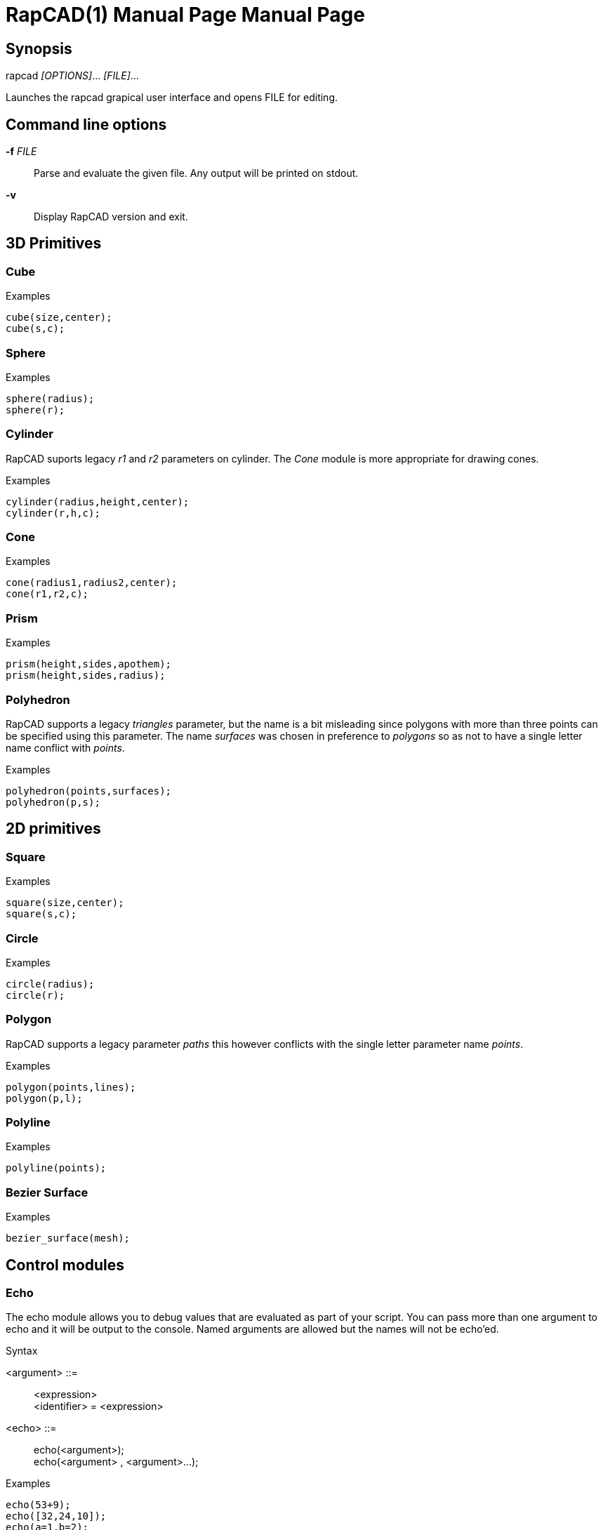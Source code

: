 ////
 *   RapCAD - Rapid prototyping CAD IDE (www.rapcad.org)
 *   Copyright (C) 2010  Giles Bathgate
 *
 *   This program is free software: you can redistribute it and/or modify
 *   it under the terms of the GNU General Public License as published by
 *   the Free Software Foundation, either version 3 of the License, or
 *   (at your option) any later version.
 *
 *   This program is distributed in the hope that it will be useful,
 *   but WITHOUT ANY WARRANTY; without even the implied warranty of
 *   MERCHANTABILITY or FITNESS FOR A PARTICULAR PURPOSE.  See the
 *   GNU General Public License for more details.
 *
 *   You should have received a copy of the GNU General Public License
 *   along with this program.  If not, see <http://www.gnu.org/licenses/>.
////

RapCAD(1) Manual Page
=====================
:doctype: manpage
Giles Bathgate <giles.bathgate@gmail.com>
version 0.1

Synopsis
--------

rapcad '[OPTIONS]'... '[FILE]'...

Launches the rapcad grapical user interface and opens FILE for editing.

Command line options
--------------------

*-f* 'FILE'::
    Parse and evaluate the given file. Any output will be printed on stdout.
*-v*::
    Display RapCAD version and exit.

3D Primitives
-------------

Cube
~~~~
.Examples
------------------------------
cube(size,center);
cube(s,c);
------------------------------

Sphere
~~~~~~
.Examples
------------------------------
sphere(radius);
sphere(r);
------------------------------

Cylinder
~~~~~~~~
RapCAD suports legacy 'r1' and 'r2' parameters on cylinder. The 'Cone' module is more appropriate for drawing cones.

.Examples
------------------------------
cylinder(radius,height,center);
cylinder(r,h,c);
------------------------------

Cone
~~~~
.Examples
------------------------------
cone(radius1,radius2,center);
cone(r1,r2,c);
------------------------------

Prism
~~~~~

.Examples
-----------------------------
prism(height,sides,apothem);
prism(height,sides,radius);
-----------------------------

Polyhedron
~~~~~~~~~~
RapCAD supports a legacy 'triangles' parameter, but the name is a bit misleading since polygons with more than three points can be specified using this parameter. The name 'surfaces' was chosen in preference to 'polygons' so as not to have a single letter name conflict with 'points'.

.Examples
------------------------------
polyhedron(points,surfaces);
polyhedron(p,s);
------------------------------

2D primitives
-------------

Square
~~~~~~
.Examples
------------------------------
square(size,center);
square(s,c);
------------------------------

Circle
~~~~~~
.Examples
------------------------------
circle(radius);
circle(r);
------------------------------

Polygon
~~~~~~
RapCAD supports a legacy parameter 'paths' this however conflicts with the single letter parameter name 'points'.

.Examples
------------------------------
polygon(points,lines);
polygon(p,l);
------------------------------

Polyline
~~~~~~~~

.Examples
------------------------------
polyline(points);
------------------------------

Bezier Surface
~~~~~~~~~~~~~~

.Examples
------------------------------
bezier_surface(mesh);
------------------------------

Control modules
---------------

Echo
~~~~

The echo module allows you to debug values that are evaluated as part of your script. You can pass more than one argument to echo and it will be output to the console. Named arguments are allowed but the names will not be echo'ed.

.Syntax
******************************
<argument> ::= ::
	<expression> +
	<identifier> = <expression>

<echo> ::= ::
	echo(<argument>); +
	echo(<argument> , <argument>...);
******************************

.Examples
------------------------------
echo(53+9);
echo([32,24,10]);
echo(a=1,b=2);
------------------------------

Bounds
~~~~~~

.Examples
-------------------------------
bounds()cube(10);
-------------------------------

Child
~~~~~

.Examples
-------------------------------
child();
-------------------------------

Operations
----------

Union
~~~~~
Group
~~~~~
Difference
~~~~~~~~~~
Symmetric Difference
~~~~~~~~~~~~~~~~~~~~
Intersection
~~~~~~~~~~~~
Minkowski Sum
~~~~~~~~~~~~~
Glide
~~~~~
Hull
~~~~
Sub Division
~~~~~~~~~~~~

Transformations
---------------

Linear Extrude
~~~~~~~~~~~~~~
Mirror
~~~~~~
Offset
~~~~~~
Rotate
~~~~~~
Scale
~~~~~
Shear
~~~~~
Translate
~~~~~~~~~

Vector Expressions
------------------
.Syntax
******************************
<expression> ::=::
	[ <vector_expression> ]

<vector_expression> ::=::
	<expression> +
	<vector_expression> , <expression>
******************************

.Examples
------------------------------
a=[,10,10]; //means [undef,10,10]
b=[10,10]; //means [10,10]
c=[10,,10]; //means [10,undef,10]
d=[10,10,]; //syntax error use [10,10,undef] <1>
------------------------------

<1> Since index out of bounds errors are not desired, RapCAD will treat vectors containing less elements than expected as though the elements exist but are undefined. Thus if we expect a 3D vector, but are given a 2D vector such as [10,10] RapCAD will treat this as [10,10,undef] you can therefore treat [10,10,undef] as synonymous to [10,10] so in the example above you could simply write d=[10,10] if you prefer.
